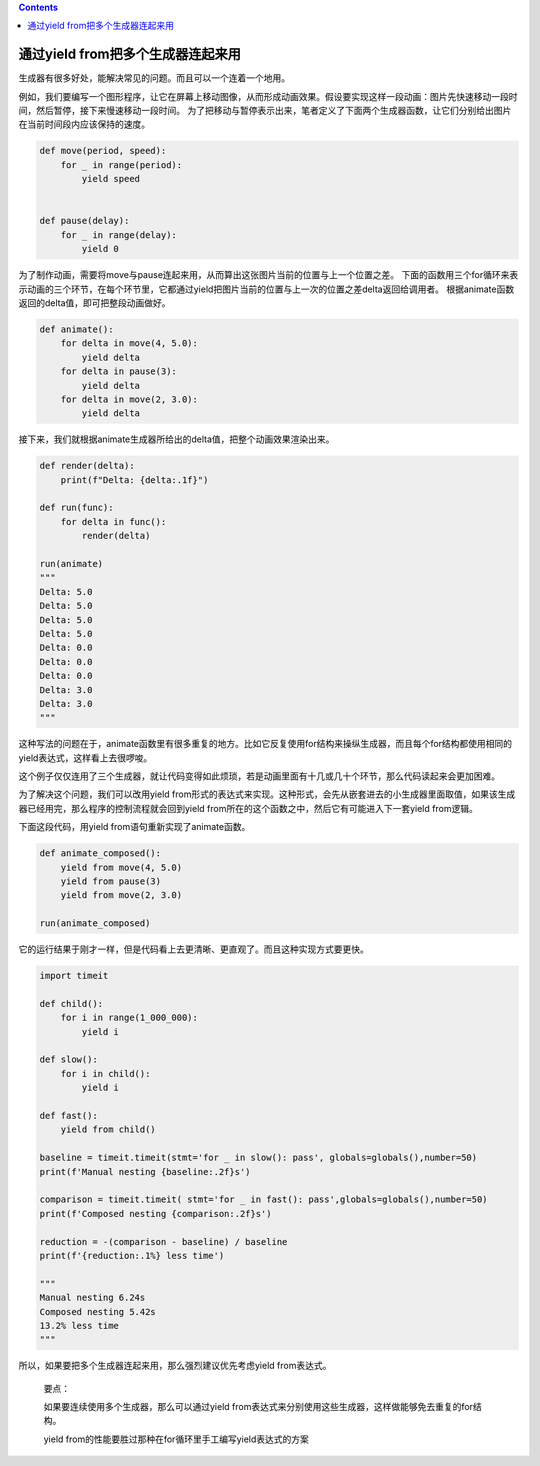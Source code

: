 .. contents::
   :depth: 3
..

通过yield from把多个生成器连起来用
==================================

生成器有很多好处，能解决常见的问题。而且可以一个连着一个地用。

例如，我们要编写一个图形程序，让它在屏幕上移动图像，从而形成动画效果。假设要实现这样一段动画：图片先快速移动一段时间，然后暂停，接下来慢速移动一段时间。
为了把移动与暂停表示出来，笔者定义了下面两个生成器函数，让它们分别给出图片在当前时间段内应该保持的速度。

.. code:: python

   def move(period, speed):
       for _ in range(period):
           yield speed

           
   def pause(delay):
       for _ in range(delay):
           yield 0

为了制作动画，需要将move与pause连起来用，从而算出这张图片当前的位置与上一个位置之差。
下面的函数用三个for循环来表示动画的三个环节，在每个环节里，它都通过yield把图片当前的位置与上一次的位置之差delta返回给调用者。
根据animate函数返回的delta值，即可把整段动画做好。

.. code:: python

   def animate():    
       for delta in move(4, 5.0):        
           yield delta    
       for delta in pause(3):        
           yield delta    
       for delta in move(2, 3.0):        
           yield delta        

接下来，我们就根据animate生成器所给出的delta值，把整个动画效果渲染出来。

.. code:: python

   def render(delta):
       print(f"Delta: {delta:.1f}")

   def run(func):
       for delta in func():
           render(delta)

   run(animate)
   """
   Delta: 5.0
   Delta: 5.0
   Delta: 5.0
   Delta: 5.0
   Delta: 0.0
   Delta: 0.0
   Delta: 0.0
   Delta: 3.0
   Delta: 3.0
   """

这种写法的问题在于，animate函数里有很多重复的地方。比如它反复使用for结构来操纵生成器，而且每个for结构都使用相同的yield表达式，这样看上去很啰唆。

这个例子仅仅连用了三个生成器，就让代码变得如此烦琐，若是动画里面有十几或几十个环节，那么代码读起来会更加困难。

为了解决这个问题，我们可以改用yield
from形式的表达式来实现。这种形式，会先从嵌套进去的小生成器里面取值，如果该生成器已经用完，那么程序的控制流程就会回到yield
from所在的这个函数之中，然后它有可能进入下一套yield from逻辑。

下面这段代码，用yield from语句重新实现了animate函数。

.. code:: python

   def animate_composed():    
       yield from move(4, 5.0)    
       yield from pause(3)    
       yield from move(2, 3.0)
       
   run(animate_composed)

它的运行结果于刚才一样，但是代码看上去更清晰、更直观了。而且这种实现方式要更快。

.. code:: python

   import timeit

   def child():    
       for i in range(1_000_000):        
           yield i
           
   def slow():    
       for i in child():        
           yield i

   def fast():    
       yield from child()

   baseline = timeit.timeit(stmt='for _ in slow(): pass', globals=globals(),number=50)
   print(f'Manual nesting {baseline:.2f}s')

   comparison = timeit.timeit( stmt='for _ in fast(): pass',globals=globals(),number=50)
   print(f'Composed nesting {comparison:.2f}s')

   reduction = -(comparison - baseline) / baseline
   print(f'{reduction:.1%} less time')

   """
   Manual nesting 6.24s
   Composed nesting 5.42s
   13.2% less time
   """

所以，如果要把多个生成器连起来用，那么强烈建议优先考虑yield from表达式。

   要点：

   如果要连续使用多个生成器，那么可以通过yield
   from表达式来分别使用这些生成器，这样做能够免去重复的for结构。

   yield from的性能要胜过那种在for循环里手工编写yield表达式的方案
